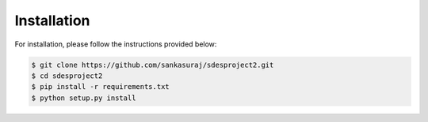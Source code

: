 

************
Installation
************

For installation, please follow the instructions provided below:

.. code:: shell

    $ git clone https://github.com/sankasuraj/sdesproject2.git
    $ cd sdesproject2
    $ pip install -r requirements.txt
    $ python setup.py install

